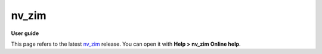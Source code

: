 ======
nv_zim
======

**User guide**

This page refers to the latest `nv_zim
<https://github.com/peter88213/nv_zim/>`__ release.
You can open it with **Help > nv_zim Online help**.



